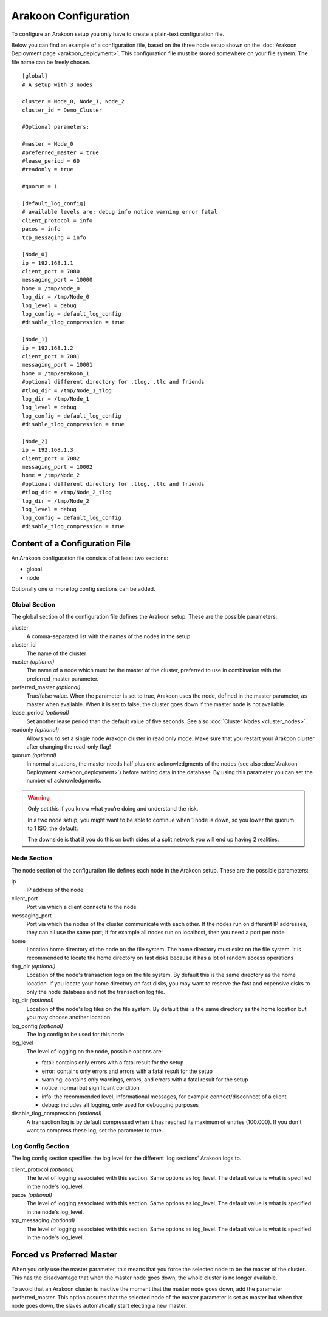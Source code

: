 =====================
Arakoon Configuration
=====================
To configure an Arakoon setup you only have to create a plain-text
configuration file.

Below you can find an example of a configuration file, based on the three node
setup shown on the :doc:`Arakoon Deployment page <arakoon_deployment>`. This
configuration file must be stored somewhere on your file system. The file name
can be freely chosen.

::

    [global]
    # A setup with 3 nodes

    cluster = Node_0, Node_1, Node_2
    cluster_id = Demo_Cluster

    #Optional parameters:

    #master = Node_0
    #preferred_master = true
    #lease_period = 60
    #readonly = true

    #quorum = 1

    [default_log_config]
    # available levels are: debug info notice warning error fatal
    client_protocol = info
    paxos = info
    tcp_messaging = info

    [Node_0]
    ip = 192.168.1.1
    client_port = 7080
    messaging_port = 10000
    home = /tmp/Node_0
    log_dir = /tmp/Node_0
    log_level = debug
    log_config = default_log_config
    #disable_tlog_compression = true

    [Node_1]
    ip = 192.168.1.2
    client_port = 7081
    messaging_port = 10001
    home = /tmp/arakoon_1
    #optional different directory for .tlog, .tlc and friends
    #tlog_dir = /tmp/Node_1_tlog
    log_dir = /tmp/Node_1
    log_level = debug
    log_config = default_log_config
    #disable_tlog_compression = true

    [Node_2]
    ip = 192.168.1.3
    client_port = 7082
    messaging_port = 10002
    home = /tmp/Node_2
    #optional different directory for .tlog, .tlc and friends
    #tlog_dir = /tmp/Node_2_tlog
    log_dir = /tmp/Node_2
    log_level = debug
    log_config = default_log_config
    #disable_tlog_compression = true

Content of a Configuration File
===============================
An Arakoon configuration file consists of at least two sections:

- global
- node

Optionally one or more log config sections can be added.

Global Section
--------------
The global section of the configuration file defines the Arakoon setup.
These are the possible parameters:

cluster
  A comma-separated list with the names of the nodes in the setup

cluster_id
  The name of the cluster

master *(optional)*
  The name of a node which must be the master of the cluster, preferred to use
  in combination with the preferred_master parameter.

preferred_master *(optional)*
  True/false value. When the parameter is set to true, Arakoon uses the node,
  defined in the master parameter, as master when available. When it is set to
  false, the cluster goes down if the master node is not available.

lease_period *(optional)*
  Set another lease period than the default value of five seconds. See also
  :doc:`Cluster Nodes <cluster_nodes>`.

readonly *(optional)*
  Allows you to set a single node Arakoon cluster in read only mode. Make sure
  that you restart your Arakoon cluster after changing the read-only flag!

quorum *(optional)*
  In normal situations, the master needs half plus one acknowledgments of the
  nodes (see also :doc:`Arakoon Deployment <arakoon_deployment>`) before
  writing data in the database. By using this parameter you can set the number
  of acknowledgments.

.. warning::
   Only set this if you know what you’re doing and understand the risk.

   In a two node setup, you might want to be able to continue when 1 node is
   down, so you lower the quorum to 1 ISO, the default.

   The downside is that if you do this on both sides of a split network you
   will end up having 2 realities.

Node Section
------------
The node section of the configuration file defines each node in the Arakoon
setup. These are the possible parameters:

ip
  IP address of the node

client_port
  Port via which a client connects to the node

messaging_port
  Port via which the nodes of the cluster communicate with each other. If the
  nodes run on different IP addresses, they can all use the same port; if for
  example all nodes run on localhost, then you need a port per node

home
  Location home directory of the node on the file system. The home directory
  must exist on the file system. It is recommended to locate the home directory
  on fast disks because it has a lot of random access operations

tlog_dir *(optional)*
  Location of the node's transaction logs on the file system. By default this
  is the same directory as the home location. If you locate your home directory
  on fast disks, you may want to reserve the fast and expensive disks to only
  the node database and not the transaction log file.

log_dir *(optional)*
  Location of the node's log files on the file system. By default this is the
  same directory as the home location but you may choose another location.

log_config *(optional)*
  The log config to be used for this node.

log_level
  The level of logging on the node, possible options are:

  - fatal: contains only errors with a fatal result for the setup
  - error: contains only errors and errors with a fatal result for the setup
  - warning: contains only warnings, errors, and errors with a fatal result
    for the setup
  - notice: normal but significant condition
  - info: the recommended level, informational messages, for example
    connect/disconnect of a client
  - debug: includes all logging, only used for debugging purposes

disable_tlog_compression *(optional)*
  A transaction log is by default compressed when it has reached its maximum
  of entries (100.000). If you don't want to compress these log, set the
  parameter to true.

Log Config Section
-----------

The log config section specifies the log level for the different 'log sections'
Arakoon logs to.

client_protocol *(optional)*
  The level of logging associated with this section. Same options as log_level.
  The default value is what is specified in the node's log_level.

paxos *(optional)*
  The level of logging associated with this section. Same options as log_level.
  The default value is what is specified in the node's log_level.

tcp_messaging *(optional)*
  The level of logging associated with this section. Same options as log_level.
  The default value is what is specified in the node's log_level.

Forced vs Preferred Master
==========================
When you only use the master parameter, this means that you force the selected
node to be the master of the cluster. This has the disadvantage that when the
master node goes down, the whole cluster is no longer available.

To avoid that an Arakoon cluster is inactive the moment that the master node
goes down, add the parameter preferred_master. This option assures that the
selected node of the master parameter is set as master but when that node goes
down, the slaves automatically start electing a new master.
